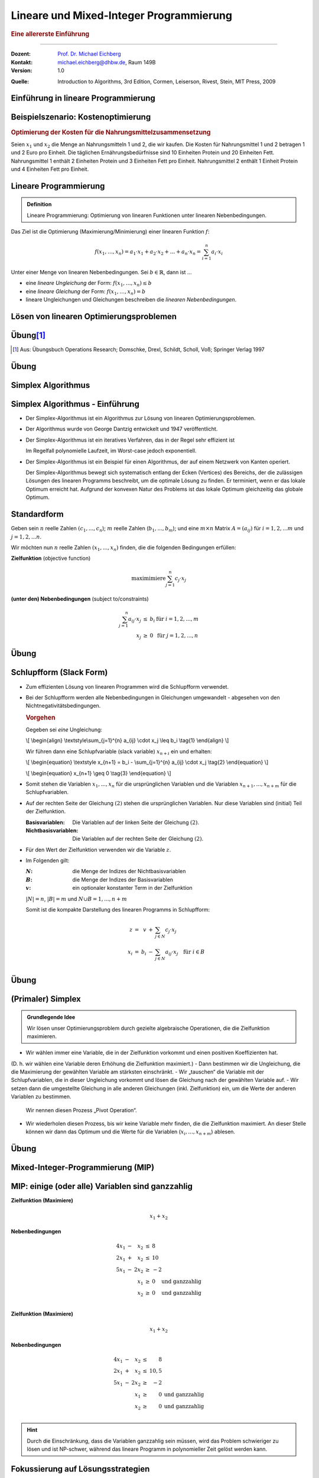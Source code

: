 .. meta:: 
    :lang: de
    :author: Michael Eichberg
    :keywords: "mixed-integer programming", "python"
    :description lang=de: Lineare und Mixed-Integer-Programmierung
    :id: lecture-theo-mixed_integer_programming
    :first-slide: last-viewed
    :exercises-master-password: WirklichSchwierig!
    
.. |html-source| source::
    :prefix: https://delors.github.io/
    :suffix: .html
.. |pdf-source| source::
    :prefix: https://delors.github.io/
    :suffix: .html.pdf
.. |at| unicode:: 0x40
.. |qm| unicode:: 0x22 

.. role:: incremental
.. role:: appear
.. role:: eng
.. role:: ger
.. role:: dhbw-red
.. role:: green
.. role:: the-blue
.. role:: minor
.. role:: obsolete
.. role:: line-above
.. role:: smaller
.. role:: far-smaller
.. role:: monospaced
.. role:: copy-to-clipboard
.. role:: kbd
.. role:: java(code)
   :language: java
.. role:: python(code)
   :language: python


.. |group_assignment_template.py| source:: code/group_assignment_template.py
            :path: relative
            :prefix: https://delors.github.io/

.. |send_more_money.py| source:: code/send_more_money.py
    :path: relative
    :prefix: https://delors.github.io/


.. class:: animated-symbol 

Lineare und Mixed-Integer Programmierung
======================================================

.. rubric:: Eine allererste Einführung

----

:Dozent: `Prof. Dr. Michael Eichberg <https://delors.github.io/cv/folien.de.rst.html>`__
:Kontakt: michael.eichberg@dhbw.de, Raum 149B
:Version: 1.0

.. container:: minor

    :Quelle: 
       
       Introduction to Algorithms, 3rd Edition, Cormen, Leiserson, Rivest, Stein, MIT Press, 2009

.. supplemental::

    :Folien: 
        
        |html-source| 

        |pdf-source|

    :Fehler melden:
        https://github.com/Delors/delors.github.io/issues



.. class:: new-section transition-move-to-top

Einführung in lineare Programmierung
--------------------------------------------------------



Beispielszenario: Kostenoptimierung
------------------------------------

.. rubric:: Optimierung der Kosten für die Nahrungsmittelzusammensetzung

.. container:: smaller

    Seien :math:`x_1` und :math:`x_2` die Menge an Nahrungsmitteln 1 und 2, die wir kaufen. :incremental:`Die Kosten für Nahrungsmittel 1 und 2 betragen 1 und 2 Euro pro Einheit.` :incremental:`Die täglichen Ernährungsbedürfnisse sind 10 Einheiten Protein und 20 Einheiten Fett.` :incremental:`Nahrungsmittel 1 enthält 2 Einheiten Protein und 3 Einheiten Fett pro Einheit. Nahrungsmittel 2 enthält 1 Einheit Protein und 4 Einheiten Fett pro Einheit.`

    .. incremental:: 

        .. rubric:: Zielfunktion (:eng:`objective function` oder einfach nur :eng:`objective`)

        .. math::

            \text{minimiere }x_1 \cdot 1\text{€} + x_2 \cdot 2\text{€}
            
        .. rubric:: (unter den) Nebenbedingungen (:eng:`constraints`/:eng:`subject to (s.t.)`)

        .. math::
            
            \begin{array}{rcll}
            2 \cdot x_1 + 1 \cdot x_2 & \geq & 10 & \text{Nebenbedingung bzgl. Protein}\\
            3 \cdot x_1 + 4 \cdot x_2 & \geq & 20 & \text{Nebenbedingung bzgl. Fett}\\
            x_1, x_2 & \geq & 0 &\\
            \end{array}



Lineare Programmierung
------------------------

.. admonition:: Definition

    Lineare Programmierung: Optimierung von linearen Funktionen unter linearen Nebenbedingungen.

.. container:: smaller

    Das Ziel ist die Optimierung (Maximierung/Minimierung) einer linearen Funktion :math:`f`:

    .. math::

        f(x_1,\ldots,x_n) = a_1 \cdot x_1 + a_2 \cdot x_2 + \ldots + a_n \cdot x_n = \sum_{i=1}^{n} a_i \cdot x_i

    Unter einer Menge von linearen Nebenbedingungen. Sei :math:`b \in \mathbb{R}`, dann ist ...
    
    - eine *lineare Ungleichung* der Form: :math:`f(x_1,\ldots,x_n) \leq b`
    - eine *lineare Gleichung* der Form: :math:`f(x_1,\ldots,x_n) = b`
    - lineare Ungleichungen und Gleichungen beschreiben die *linearen Nebenbedingungen*.



Lösen von linearen Optimierungsproblemen
------------------------------------------

.. stack:: invisible 
   
    .. layer:: 

        .. container:: two-columns

            .. container:: column no-separator

                .. rubric:: Standardform - „nur“ Verwendung von linearen Ungleichungen

                **Zielfunktion (Maximiere)**

                .. math::

                        x_1 + x_2 

                **Nebenbedingungen**

                .. math::
                
                        \begin{array}{rrcr}
                        4 x_1 & - &   x_2 & \leq & 8 \\
                        2 x_1 & + &   x_2 & \leq & 10 \\
                        5 x_1 & - & 2 x_2 & \geq  & -2 \\
                              &   &   x_1 & \geq & 0 \\
                              &   &   x_2 & \geq & 0
                        \end{array}

            .. container:: column incremental

                .. stack:: invisible

                    .. layer:: 

                        .. image:: images/lp-constraints.svg
                            :align: center
                            :height: 925px

                    .. layer:: incremental overlay

                        .. image:: images/lp-solution.svg
                            :align: center
                            :height: 925px

    .. layer:: incremental 

        .. rubric:: Schlupfform (:eng:`Slack Form`) - „nur“ Verwendung von linearen Gleichungen

        **Zielfunktion (Maximiere)**

        .. math::

                x_1 + x_2 

        .. container:: incremental 

            **unter den Nebenbedingungen**

            .. math::
                :class: text-align-left left align-left
            
                    \begin{array}{rcrcrcr}
                    x_3 & = &  8 & - & 4x_1 & + & x_2  \\
                    x_4 & = & 10 & - & 2x_1 & - & x_2  \\
                    x_5 & = &  2 & + & 5x_1 & - & 2x_2 \\
                    0 & \leq & x_1, & x_2, & x_3, & x_4 , & x_5 \\
                    \end{array}

        .. container:: incremental smaller

            Die Variablen :math:`x_3`, :math:`x_4` und :math:`x_5` sind die Schlupfvariablen. Sie messen die Differenz zwischen der linken und der rechten Seite der Ungleichungen und sind nicht Teil der Zielfunktion.
            
           

.. supplemental::

    **Beobachtungen (am Beispiel orientiert)**

    - der Bereich der zulässigen Lösungen enthält (im Allgemeinen) unendlich viele Punkte
    - der Bereich der zulässigen Lösungen ist beschränkt/ist (hier) ein konvexes Polygon (im Allgemeinen ein konvexes Polyeder)
    - Die konvexe Hülle einer endlichen Anzahl von affin unabhängigen Punkten in einem n-dimensionalen Raum bezeichnen wir als Simplex
    - in diesem (2-Dimensionalen) Fall können wir die Lösung grafisch darstellen
    - nicht jedes lineare Optimierungsproblem hat eine (bzw. eine optimale) Lösung
    - Auch in der Schlupfform, werden die Anforderungen an die nicht-Negativität der Variablen als Ungleichungen beschrieben.

    .. container:: minor smaller

        :Affine Unabhängigkeit: 

            Zwei Punkte sind affin unabhängig, wenn die Differenz der beiden Punkte nicht durch einen Skalarfaktor auf den anderen Punkt abgebildet werden kann. (Im 2-D Raum: Die beiden Punkte liegen nicht auf einer Geraden, wenn die beiden Punkte als entsprechende Vektoren aufgefasst werden.)

    Die Schlupfform ist für den Simplex-Algorithmus relevant.


.. class:: integrated-exercise transition-scale

Übung\ [#]_ 
--------------

.. exercise:: Formulierung eines linearen Programms

    In einem Betrieb mit mehrschichtiger Arbeitszeit besteht folgender Mindestbedarf an Personal:

    ::

        von 0 bis 4 Uhr: 3 Personen
        von 4 bis 8 Uhr: 8 Personen
        von 8 bis 12 Uhr: 10 Personen
        von 12 bis 16 Uhr: 8 Personen
        von 16 bis 20 Uhr: 14 Personen
        von 20 bis 24 Uhr: 5 Personen

    Der Arbeitsbeginn ist jeweils um 0, 4, 8, 12, 16 bzw. 20 Uhr. Die Arbeitszeit beträgt stets 8 Stunden hintereinander. Formulieren Sie ein lineares Program, um einen Einsatzplan mit minimalem Gesamtpersonalbedarf aufzustellen.

    .. solution::
        :pwd: alt_aber_GUT

        **Lösung**

        Assoziiere jeden Zeitslot mit einer Variable :math:`x_i`, die die Anzahl der arbeitenden Personen beschreibt (:math:`x_1` ist die Anzahl der um 0 Uhr arbeitenden, :math:`x_1` ist die Anzahl der um 4 Uhr arbeitenden etc.) und formuliere die Nebenbedingungen:

        .. math::

            \begin{array}{rrcl}
            \text{minimiere} & x_1 &  + & x_2 & + & x_3 & + & x_4 & +&  x_5 & + & x_6 \\
            \text{unter den Nebenbedingungen} & x_1 & + & x_6 & \geq & 3 \\
            & x_1 & + & x_2 & \geq & 8 \\
            & x_2 & + & x_3 &  \geq & 10 \\
            & x_3 & + & x_4 &  \geq & 8 \\
            & x_4 & + & x_5 & \geq & 14 \\
            & x_5 & + & x_6 &  \geq & 5 \\
            & x_1, & x_2, & x_3, & x_4, & x_5, & x_6 & \geq & 0 & & & \text
            {und ganzzahlig}
            \end{array}

.. [#] Aus: Übungsbuch Operations Research; Domschke, Drexl, Schildt, Scholl, Voß; Springer Verlag 1997




.. class:: integrated-exercise transition-scale

Übung
------

.. exercise:: Berechnung des maximalen Fluss (Maximum-Flow-Problem)

    Formulieren Sie ein lineares Programm zur Bestimmung des maximalen Flusses von einer Quelle :math:`s` zu einer Senke :math:`t` in einem Netzwerk mit :math:`V` Knoten. (Die Funktion) :math:`f_{uv}` sei der Fluss zwischen zwei Knoten :math:`u` und :math:`v`. Nebenbedingungen:

    .. container:: slightly-more-smaller

        :Kapazitätsbeschränkung: Der Fluss :math:`f_{uv}` auf einer Kante darf die Kapazität (:math:`c(u,v)`) der Kante nicht überschreiten.
        :Flusserhaltung: Für jeden Knoten (außer Quelle und Senke) gilt, dass der zufließende Fluss gleich dem abfließenden Fluss ist.
        :Richtungsabhängigkeit: Der Fluss ist gerichtet (von einem Knoten zum anderen).

        .. container:: smaller incremental

            Sie können die vereinfachende Annahme machen, dass die Summe der Zuflüsse  zur Quelle :math:`0`  ist (:math:`\sum_{v\in V} f_{vs} = 0`); dass die Quelle keine eingehenden Kanten hat. Weiterhin sei die Kapazität zwischen zwei nicht-verbundenen Knoten :math:`0`.   

    .. solution:: 
        :pwd: G(V,E)

        **Lösung**

        .. math::

            \begin{array}{rrcl}
            \text{maximimiere} & \sum_{v \in V} f_{sv} \\
            \text{unter den Nebenbedingungen} & f_{uv} & \leq & c(u,v) & \text{für } u,v \in V \\
            & \sum_{v \in V} f_{uv} & = & \sum_{v \in V} f_{vu} & \text{für } u \in V \setminus \{s,t\} \\
            & f_{uv} & \geq & 0 & \text{für } u,v \in V
            \end{array}

.. supplemental::

    **Beispiel**

    Netzwerk mit Kapazitäten:

    .. image:: images/max-flow/capacities.svg
        :align: center
        :width: 800px  

    Eine (nicht notwendigerweise optimale) Lösung, die die Nebenbedingungen erfüllt:

    .. image:: images/max-flow/flows.svg
        :align: center
        :width: 800px  

    **Im  Allgemeinen gilt**

    Das Netzwerk ist modelliert als gerichteter Graph :math:`G = (V,E`) ohne Eigenschleifen und ohne antiparallele Kanten (d. h. :math:`(v,u) \in E \Rightarrow (u,v) \notin E`). Jeder Kante :math:`(u,v) \in E` ist eine nicht-negative Kapazität :math:`c(u,v) \geq 0` zugeordnet. 

    Sei :math:`(u,v) \notin E`, dann ist :math:`c(u,v) = 0`.


    **Empfohlene Vorgehensweise**

    1. Bestimmen Sie die Zielfunktion in Hinblick auf den Fluss bzw. der Variablen, die den Fluss repräsentieren.
    2. Formulieren Sie die Nebenbedingungen:
    
       1. in Hinblick auf die darauf, dass der Fluss über eine Kante nie negativ sein darf
       2. in Bezug auf die Kanten und die Kapazitäten
       3. in Bezug auf die Kapazitätserhaltung

.. class:: new-section transition-fade

Simplex Algorithmus 
---------------------------------


Simplex Algorithmus - Einführung
---------------------------------

.. class:: incremental list-with-explanations

- Der Simplex-Algorithmus ist ein Algorithmus zur Lösung von linearen Optimierungsproblemen.
- Der Algorithmus wurde von George Dantzig entwickelt und 1947 veröffentlicht.
- Der Simplex-Algorithmus ist ein iteratives Verfahren, das in der Regel sehr effizient ist 

  Im Regelfall polynomielle Laufzeit, im Worst-case jedoch exponentiell.
- Der Simplex-Algorithmus ist ein Beispiel für einen Algorithmus, der auf einem Netzwerk von Kanten operiert. 

  Der Simplex-Algorithmus bewegt sich systematisch entlang der Ecken (:eng:`Vertices`) des Bereichs, der die zulässigen Lösungen des linearen Programms beschreibt, um die optimale Lösung zu finden. Er terminiert, wenn er das lokale Optimum erreicht hat. :incremental:`Aufgrund der konvexen Natur des Problems ist das lokale Optimum gleichzeitig das globale Optimum.`

.. supplemental::

    Es gibt Algorithmen, die eine garantierte polynomielle Laufzeit haben, wie zum Beispiel der Ellipsoid-Algorithmus. Der Simplex-Algorithmus ist jedoch in der Praxis oft schneller.



Standardform
------------------------

.. container:: scrollable

    Geben sein :math:`n` reelle Zahlen :math:`(c_1,...,c_n`); :math:`m` reelle Zahlen (:math:`b_1,...,b_m`); und eine :math:`m \times n` Matrix :math:`A = (a_{ij})` für :math:`i = 1,2,...m` und :math:`j = 1,2,...n`. 

    Wir möchten nun :math:`n` reelle Zahlen :math:`(x_1,...,x_n)` finden, die die folgenden Bedingungen erfüllen:

    **Zielfunktion** (:eng:`objective function`)

    .. math::

        \text{maximimiere} \sum_{j=1}^{n} c_j \cdot x_j


    **(unter den) Nebenbedingungen** (:eng:`subject to/constraints`)

    .. math::

        \begin{array}{rcll}
        \sum_{j=1}^{n} a_{ij} \cdot x_j & \leq & b_i & \text{für } i = 1,2,...,m \\
        x_j & \geq & 0 & \text{für } j = 1,2,...,n
        \end{array}

    .. incremental::

        .. rubric:: Kompakte Darstellung

        Gegeben Matrix :math:`A = (a_{ij})`, :math:`m`\ -Vektor :math:`b = (b_i)`, :math:`n`\ -Vektor :math:`c = (c_j)`, und :math:`n`\ -Vektor :math:`x = (x_j)`. Dann ist das lineare Programm:

        .. math::

            \begin{array}{rcl}
            \text{maximimiere} & c^T x & \\
            \text{unter den Nebenbedingungen} & A \cdot x & \leq & b \\
            & x & \geq & 0
            \end{array}

    .. incremental::

        .. rubric:: Terminologie

        :zulässige Lösung/`feasible`:eng:: Eine Belegung der Variablen :math:`\bar{x}`, die die Nebenbedingungen erfüllt.
        :optimale Lösung: Eine zulässige Lösung, die die Zielfunktion maximiert.
        :unbeschränkt: Ein lineares Programm, dass Lösungen hat, die die Zielfunktion nicht beschränken.
        :unzulässig/`infeasible`:eng:: Ein lineares Programm, dass keine zulässige Lösung hat.

    .. incremental::

        .. rubric::  Konvertierung von beliebigen linearen Programmen in die Standardform

        Ein lineares Programm kann aus folgenden vier Gründen nicht in  Standardform sein:

        - Die Zielfunktion ist zu minimieren
        - Es gibt Variablen ohne Nichtnegativitätsbedingung
        - Es gibt Gleichungen (:math:`=`)
        - Es gibt Ungleichungen mit :math:`\geq` statt :math:`\leq`
        
    .. incremental:: 

        *Regeln*

        .. class:: list-with-explanations

        1. Minimierungsprobleme können durch Multiplikation der Zielfunktion mit :math:`-1` in ein Maximierungsproblem umgewandelt werden.
        2. Variablen ohne Nichtnegativitätsbedingung können durch die Einführung von Differenzvariablen in Nichtnegativitätsbedingungen umgewandelt werden.

           D. h. wir ersetzen die Vorkommen der Variablen :math:`c\cdot x` durch :math:`c\cdot x^+ - c\cdot x^-` wobei :math:`x^+` und :math:`x^-` nicht-negativ sind.
        3. Gleichungen können in zwei Ungleichungen umgewandelt werden.
        4. Ungleichungen mit :math:`\geq` können durch Multiplikation mit :math:`-1` in Ungleichungen mit :math:`\leq` umgewandelt werden.

.. supplemental::

    - :math:`c^Tx` ist das innere Produkt.
    - :math:`x \geq 0` bedeutet, dass jede Komponente von :math:`x` nicht negativ sein darf.


.. class:: integrated-exercise transition-move-to-top

Übung
------- 

.. exercise:: Überführen Sie das lineare Programm in Standardform.


    .. math::

        \begin{array}{rrcrcl}
        \text{minimiere} & -2x_1 & +& 3x_2 & \\
        \text{unter den Nebenbedingungen} & x_1 & + & x_2 & = & 7 \\
        & x_1 &-& 2x_2 & \leq & 4 \\
        & x_1 & & & \geq & 0
        \end{array}

    .. solution::
        :pwd: QuickFix
        
        :math:`x2` wurde durch :math:`x_2` und :math:`x_3` nach Regel 2 ersetzt.

        .. math::

                \begin{array}{rrcrcrcr}
                \text{maximiere} & 2x_1 & - & 3x_2 & + & 3x_3 & \\
                \text{unter den Nebenbedingungen} \\
                & x_1 & + & x_2 & - & x_3 & \leq & 7 \\
                & -x_1 & - & x_2 & + & x_3 &  \leq & -7 \\
                & x_1 &-& 2x_2 & + & 2x_3 & \leq & 4 \\
                & x_1 & & & & & \geq & 0 \\
                & x_2 & & & & & \geq & 0 \\
                & x_3 & & & & & \geq & 0
                \end{array}


.. exercise:: Zeigen Sie, das das folgende lineare Programm unzulässig ist.

    .. math::

        \begin{array}{rrcrcr}
        \text{maximiere}                    & 3x_1  & - & 2x_2 & \\
        \text{unter den Nebenbedingungen}   & x_1   & + & x_2  & \leq & 2 \\
                                            & -2x_1 & - & 2x_2 & \leq & -10 \\
                                            &       &   & x_1  & \geq & 0 \\
                                            &       &   & x_2  & \geq & 0
        \end{array}

    .. solution::
        :pwd: WiDeRspruch

        Nach Umformulierung der 2. Nebenbedingung (geteilt durch -2), erhalten wir die Nebenbedingungen:

        .. math::

            \begin{array}{rrcrcl}
            & x_1 & + & x_2 & \leq & 2 \\
            & x_1 & + & x_2 & \geq & 5 \\   
            \end{array}
        
        Und somit unmittelbar einen Widerspruch (Alternativ: Ungleichungen in einander einsetzen führt zum Widerspruch).



Schlupfform (:eng:`Slack Form`)
----------------------------------

.. container:: scrollable
    
    - Zum effizienten Lösung von linearen Programmen wird die Schlupfform verwendet. 
    - Bei der Schlupfform werden alle Nebenbedingungen in Gleichungen umgewandelt - abgesehen von den Nichtnegativitätsbedingungen.

      .. container:: box-shadow padding-0-5em rounded-corners smaller
        
        .. rubric:: Vorgehen

        Gegeben sei *eine* Ungleichung:

        .. container:: math
            
            \\[
            \\begin{align}
            \\textstyle\\sum_{j=1}^{n} a_{ij} \\cdot x_j \\leq b_i \\tag{1}
            \\end{align}
            \\]
        
        Wir führen dann eine Schlupfvariable (:eng:`slack variable`) :math:`x_{n+i}` ein und erhalten:

        .. container:: math

            \\[
            \\begin{equation}
            \\textstyle x_{n+1} = b_i - \\sum_{j=1}^{n} a_{ij} \\cdot x_j  \\tag{2}
            \\end{equation}
            \\]
            
            \\[
            \\begin{equation}
            x_{n+1} \\geq 0 \\tag{3}
            \\end{equation}
            \\]

    .. class:: incremental

    - Somit stehen die Variablen :math:`x_1,...,x_n` für die ursprünglichen Variablen und die Variablen :math:`x_{n+1},...,x_{n+m}` für die Schlupfvariablen. 
    - Auf der rechten Seite der Gleichung :math:`(2)` stehen die ursprünglichen Variablen. Nur diese Variablen sind (initial) Teil der Zielfunktion.
      
      :Basisvariablen: Die Variablen auf der linken Seite der Gleichung :math:`(2)`.
      :Nichtbasisvariablen: Die Variablen auf der rechten Seite der Gleichung :math:`(2)`.
    - Für den Wert der Zielfunktion verwenden wir die Variable :math:`z`.
    - Im Folgenden gilt:
      
      :`N`:math:: die Menge der Indizes der Nichtbasisvariablen
      :`B`:math:: die Menge der Indizes der Basisvariablen
      :`v`:math:: ein optionaler konstanter Term in der Zielfunktion

      :math:`|N| = n`, :math:`|B| = m` und :math:`N \cup B = {1, ..., n + m }`
       
      Somit ist die kompakte Darstellung des linearen Programms in Schlupfform:

      .. math::

        \begin{array}{rcrcl}        
            z     & = &   v & + & \sum_{j \in N} c_j \cdot x_j \\
            x_{i} & = & b_i & - & \sum_{j \in N} a_{ij} \cdot x_j \quad \text{für } i \in B\\
        \end{array}


.. supplemental::

    Diese Schlupfvariable (:math:`x_{n+1}`) misst die Differenz zwischen der linken und der rechten Seite der Ungleichung (1). 



.. class:: integrated-exercise transition-move-to-top

Übung
------- 

.. exercise:: Überführen eines linearen Programms in Schlupfform

    Überführen Sie das 1. lineare Programm aus der vorhergehenden Übung in Schlupfform.

    .. container:: minor

        Bauen Sie ggf. auf den Ergebnissen der vorhergehenden Aufgabe auf.

    .. solution::
        :pwd: Even_Quicker_FIX

        .. math::

                \begin{array}{rrcrcrcrcr}
                \text{maximiere} & 2x_1 & - & 3x_2 & + & 3x_3 & \\
                \text{unter den Nebenbedingungen} \\
                & x_4  & = &  7 & - & x_1 & - &  x_2 & + &  x_3 \\
                & x_5  & = & -7 & + & x_1 & + &  x_2 & - &  x_3 \\
                & x_6  & = &  4 & - & x_1 & + & 2x_2 & - & 2x_3 \\
                & x_1  & \geq & 0 \\
                & x_2  & \geq & 0 \\
                & x_3  & \geq & 0 \\
                & x_4  & \geq & 0 \\
                & x_5  & \geq & 0 \\
                & x_6  & \geq & 0 \\
                \end{array}

.. exercise:: Zeigen Sie (grafisch), das das folgende lineare Programm unbeschränkt ist.

    .. math::

        \begin{array}{rrcrcl}
        \text{maximiere}                    & x_1 & - & x_2 & \\
        \text{unter den Nebenbedingungen}   & -2x_1 & +   &  x_2 & \leq & -1 \\
                                            &  -x_1 & -   & 2x_2 & \leq & -2 \\
                                            &  x_1, & x_2 &      & \geq & 0
        \end{array}

    .. solution::
        :pwd: Grenzen waren gestern

        Durch 

        .. image:: images/lp-exercise-solution-unbounded.svg
            :align: center
            :width: 500px





(Primaler) Simplex
------------------------

.. container:: scrollable

    .. admonition:: Grundlegende Idee

        Wir lösen unser Optimierungsproblem durch gezielte algebraische Operationen, die die Zielfunktion maximieren.

    .. class:: incremental list-with-explanations

    - Wir wählen immer eine Variable, die in der Zielfunktion vorkommt und einen positiven Koeffizienten hat. 

    (D. h. wir wählen eine Variable deren Erhöhung die Zielfunktion maximiert.)
    - Dann bestimmen wir die Ungleichung, die die Maximierung der gewählten Variable am stärksten einschränkt. 
    - Wir „tauschen“ die Variable mit der Schlupfvariablen, die in dieser Ungleichung vorkommt und lösen die Gleichung nach der gewählten Variable auf.
    - Wir setzen dann die umgestellte Gleichung in alle anderen Gleichungen (inkl. Zielfunktion) ein, um die Werte der anderen Variablen zu bestimmen.

      Wir nennen diesen Prozess „Pivot Operation“.

    - Wir wiederholen diesen Prozess, bis wir keine Variable mehr finden, die die Zielfunktion maximiert. An dieser Stelle können wir dann das Optimum und die Werte für die Variablen (:math:`x_i,...,x_{n+m}`) ablesen.

.. supplemental::

    Es ist in Hinblick auf die Korrektheit gleichgültig welche Variable wir im ersten Schritt wählen. Es kommt jedoch ggf. zu einer unterschiedlichen Anzahl an Schritten, bis wir die optimale Lösung finden.




.. class:: integrated-exercise transition-move-to-top

Übung
--------

.. exercise::  Anwenden des Simplex-Algorithmus

    Berechnen Sie die optimale Lösung für das folgende lineare Programm:

    .. math::

        \begin{array}{rrcrcl}
        \text{maximiere}                    & 40x_1 & + & 30x_2 & \\
        \text{unter den Nebenbedingungen}   & x_1   & + & x_2   & \leq & 8 \\
                                            & 2x_1  & + & x_2   & \leq & 12 \\
                                            & 2x_1  & + & 3x_2  & \leq & 18 \\
                                            &  x_1, & x_2 &     & \geq & 0
        \end{array}        

    .. solution::
        :pwd: 270_ist_der_Wert

        Überführung in Schlupfform

        .. math::

            \begin{array}{rcrcrcr}
            z   & = &       &   & 40x_1 & + & 30x_2 \\
            x_3 & = &  8    & - &  x_1  & - &  x_2  \\
            x_4 & = & 12    & - & 2x_1  & - &  x_2  \\
            x_5 & = & 18    & - & 2x_1  & - & 3x_2  \\
            \end{array} 

        Wir können jetzt :math:`x_1` oder :math:`x_2` wählen, da beide in der Zielfunktion vorkommen und positive Koeffizienten haben. Wir wählen :math:`x_2` und versuchen :math:`x_2` zu maximieren. Da der maximale Wert, den :math:`x_2` annehmen kann für die dritte Ungleichung (:math:`6`) am geringsten ist  (in den anderen Fällen wäre es der Wert :math:`8` bzw. :math:`12`), tauschen wir :math:`x_2` und :math:`x_5`.


        .. math::

            \begin{array}{rcrcrcr}
            3x_2 & = & 18    & - & 2x_1  & - & x_5  \\
            x_2 & = & 6    & - & \frac{2}{3}x_1  & - & \frac{1}{3}x_5  \\
            \end{array}

        Nach dem Einsetzen von :math:`x_2` in die Zielfunktion und die anderen Nebenbedingungen erhalten wir:

        .. math::

            \begin{array}{rcrcrcr}
            z   & = & 40x_1 & + & 30(6 & - & \frac{2}{3}x_1 & - & \frac{1}{3}x_5) \\
            z   & = & 40x_1 & + & 180 & - & 20x_1 & - & 10x_5 \\
            z   & = & 20x_1 & - & 10x_5 & + & 180 \\
            x_3 & = &     8 & - & x_1 & - & 6 & + & \frac{2}{3}x_1 & + & \frac{1}{3}x_5 \\
            x_3 & = &     2 & - & \frac{1}{3}x_1 & + & \frac{1}{3}x_5 \\
            x_4 & = &    12 & - & 2x_1 & - & 6 & + & \frac{2}{3}x_1 & + & \frac{1}{3}x_5  \\
            x_4 & = &     6 & - & \frac{4}{3}x_1 & + & \frac{1}{3}x_5  \\
            x_2 & = &     6 & - & \frac{2}{3}x_1  & - & \frac{1}{3}x_5  \\
            \end{array}

        Wir können nun :math:`x_1` maximieren, da der Koeffizient von :math:`x_1` in der Zielfunktion positiv ist. Wir tauschen :math:`x_1` und :math:`x_4`:

        .. math::

            \begin{array}{rcrcrcr}
            \frac{4}{3}x_1 & = &           6 & - &            x_4 & + & \frac{1}{3}x_5 \\
                       x_1 & = & \frac{9}{2} & - & \frac{3}{4}x_4 & + & \frac{1}{4}x_5 \\ 
            \end{array}

        Nach dem Einsetzen von :math:`x_1` in die Zielfunktion und die anderen Nebenbedingungen erhalten wir:

        .. math::

            \begin{array}{rcrcrcr}
            z   & = & 20(\frac{9}{2} & - & \frac{3}{4}x_4 & + & \frac{1}{4}x_5) & - & 10x_5 & + & 180 \\
            z   & = &             90 & - &          15x_4 & + &            5x_5 & - & 10x_5 & + & 180 \\
            z   & = &             90 & - &          15x_4 & - &            5x_5 &   &       & + & 180 \\
            z   & = &            270 & - &          15x_4 & - &            5x_5 \\
            x_3 & = &              2 & - & \frac{1}{3}(\frac{9}{2} & - & \frac{3}{4}x_4  & + & \frac{1}{4}x_5) & + & \frac{1}{3}x_5 \\
            x_3 & = &              2 & - &             \frac{3}{2} & + & \frac{1}{4}x_4  & - & \frac{1}{12}x_5 & + & \frac{1}{3}x_5 \\
            x_3 & = &    \frac{1}{2} & + &          \frac{1}{4}x_4 & + & \frac{1}{4}x_5  \\
            x_2 & = &              6 & - & \frac{2}{3}(\frac{9}{2} & - & \frac{3}{4}x_4  & + & \frac{1}{4}x_5) & - & \frac{1}{3}x_5  \\
            x_2 & = &              6 & - &                       3 & + & \frac{1}{2}x_4  & - &  \frac{1}{6}x_5 & - & \frac{1}{3}x_5  \\
            x_2 & = &              3 & + &          \frac{1}{2}x_4 & - & \frac{1}{2} x_5 \\
            x_1 & = &    \frac{9}{2} & - &          \frac{3}{4}x_4 & + & \frac{1}{4}x_5  \\ 
            \end{array}

        Somit ist die Lösung (eine Maximierung der Zielfunktion ist nicht mehr möglich!): :math:`x_1 = \frac{9}{2}`, :math:`x_2 = 3`, :math:`x_3 = \frac{1}{2}`, :math:`x_4 = 0`, :math:`x_5 = 0` und :math:`z = 270`. 
        
        .. container:: minor

            (Ein Einsetzen der Wert für :math:`x_1` und :math:`x_2` in die Originalzielfunktion bestätigt das Ergebnis (:math:`270`) und das Einsetzen bestätigt auch das Einhalten der Nebenbedingungen.)




.. class:: new-section transition-move-to-top

Mixed-Integer-Programmierung (MIP)
--------------------------------------------------------



MIP: einige (oder alle) Variablen sind ganzzahlig
---------------------------------------------------------------------------------------------------

.. container:: scrollable

    .. container:: two-columns

        .. container:: column no-separator

            **Zielfunktion (Maximiere)**

            .. math::

                    x_1 + x_2 

            **Nebenbedingungen**

            .. math::
            
                    \begin{array}{rcrcl}
                    4 x_1 & - &   x_2 & \leq & 8 \\
                    2 x_1 & + &   x_2 & \leq & 10 \\
                    5 x_1 & - & 2 x_2 & \geq & -2 \\
                        &   &   x_1 & \geq & 0 \quad \text{und ganzzahlig} \\
                        &   &   x_2 & \geq & 0 \quad \text{und ganzzahlig} \\
                    \end{array}


        .. container:: column incremental

            .. image:: images/lp_optimum_is_integer_solution.svg
                :align: center
                :height: 900px

    .. container:: two-columns incremental

        .. container:: column no-separator

            **Zielfunktion (Maximiere)**

            .. math::

                    x_1 + x_2 

            **Nebenbedingungen**

            .. math::
            
                    \begin{array}{rcrcrl}
                    4 x_1 & - &   x_2 & \leq & 8 \\
                    2 x_1 & + &   x_2 & \leq & 10,5 \\
                    5 x_1 & - & 2 x_2 & \geq & -2 \\
                          &   &   x_1 & \geq & 0 & \text{und ganzzahlig} \\
                          &   &   x_2 & \geq & 0 & \text{und ganzzahlig} \\
                    \end{array}


        .. container:: column incremental

            .. image:: images/lp_optimum_is_no_integer_solution.svg
                :align: center
                :height: 900px



    .. hint:: 
        :class: incremental

        Durch die Einschränkung, dass die Variablen ganzzahlig sein müssen, wird das Problem schwieriger zu lösen und ist NP-schwer, während das lineare Programm in polynomieller Zeit gelöst werden kann.

    .. incremental:: rounded-corners box-shadow padding-1em dhbw-dark-gray-background white

        Zur Lösung von MIPs gibt es verschiedene Ansätze, wie z. B. den Branch-and-Bound-Algorithmus, bzw. Branch-and-Cut-Algorithmus. Häufig werden in der Praxis auch Kombinationen von Algorithmen eingesetzt, die auf dem Simplex-Algorithmus basieren.


.. supplemental::

    Wenn alle Variablen ganzzahlig sind, sprechen wir von einem reinen ganzzahligen Programm (:eng:`Integer Programming`). Wenn nur einige Variablen ganzzahlig sind, sprechen wir von einem gemischt ganzzahligem Programm.




.. class:: no-title center-child-elements

Fokussierung auf Lösungsstrategien
--------------------------------------------


.. container:: dhbw-dark-gray-background white box-shadow padding-1em rounded-corners

    Wir konzentrieren uns im Folgenden darauf für konkrete Probleme, ganzzahlige Programme zu entwickeln. Wir betrachten die zugrunde liegenden Algorithmen nicht. 



Binärvariablen oder ganzzahlige Variablen?
---------------------------------------------

.. rubric:: Sudokus lösen

.. container:: two-columns

   .. container:: column no-separator

        .. image:: images/sudoku.svg
            :align: center
            :height: 400px

   .. container:: column

        **Naiver Ansatz**

        Wir verwenden :math:`81` Integer Variablen :math:`1 ≤ y_i ≤ 9`.

        .. incremental::

            Und jetzt? 

.. container:: incremental

    .. rubric:: Faustregel

    • Verwenden Sie allgemeine Ganzzahlen (Integers), wenn sie tatsächliche Mengen darstellen und die Reihenfolge wichtig ist!
    • Verwenden Sie Binärzahlen (:math:`\{0,1\}` für jeden möglichen Wert einer Ganzzahl), wenn die Ganzzahlen konzeptuell nur „einige verschiedene Werte“ darstellen!



.. class:: new-subsection transition-move-to-top

Beispiel: SEND + MORE = MONEY mittels Integer Programmierung
--------------------------------------------------------------



Problembeschreibung: SEND+MORE=MONEY\ [#]_
----------------------------------------------------------

- Klassisches Problem der Kryptographie
- Jeder Buchstabe repräsentiert eine Ziffer von 0 bis 9
- Keine Ziffer darf doppelt vorkommen
  
  :: 
    
      S E N D
    + M O R E
    ---------
    M O N E Y

- Welcher Buchstabe steht für welchen Wert?

.. [#] Mit Hilfe von (Mixed-)Integer-Programmierung lässt sich dieses Problem schnell lösen. 



Lösung des Rätsels: SEND+MORE=MONEY
----------------------------------------------------------

.. stack::

    .. layer:: 

        :Initiale Idee: 

            - Jeder Buchstabe wird durch eine Variable repräsentiert, die auf den Wertebereich 0 bis 9 beschränkt ist.
            - Die Gleichung (zum Optimieren) wird dann wie folgt dargestellt:
            
              .. math::  

                \begin{array}{rrrrr}
                    & 1000 \cdot S + & 100 \cdot E + & 10 \cdot N + & D &+  \\
                    & 1000 \cdot M + & 100 \cdot O + & 10 \cdot R + & E & = \\
                    10000 \cdot M + & 1000 \cdot O + & 100 \cdot N + & 10 \cdot E + & Y &
                \end{array}
              
        .. class:: incremental

        :Ergebnis: Alle Variablen bekommen den Wert „0“ zugewiesen.
            

    .. layer:: incremental

        :Herausforderung:
            Wir müssen die Nebenbedingungen formulieren, die sicherstellen, dass die Variablen die Werte 0 bis 9 annehmen und dass keine Ziffer doppelt vorkommt. 
        
        .. class:: incremental
            
        :Problem: Es ist nicht direkt möglich eine mathematische Formulierung zu finden, die die Nebenbedingungen beschreibt. 

        .. class:: incremental            

        :Lösungsansatz (häufiger Ansatz bei „\ *Set-Partitioning-Problems*\ “):
            - Jeder Variablen ([S, E, N, D, M, O, R, Y]) werden jeweils 10 binäre Variablen zugewiesen, die den Wert 0 oder 1 annehmen, wenn die Variable den entsprechenden Wert hat.

    .. layer:: incremental

        .. rubric:: Nebenbedingungen
        
        - Jede Variable hat genau einen Wert
        - Keine Ziffer darf doppelt vorkommen
        
        .. math::  
            :class: smaller incremental

            \begin{array}{cccccccl}
                S_0 & + & S_1 & + & \ldots & + & S_9 & = & 1 \\
                + &  & + &  & \ldots &  & + & &  \\
                E_0 & + & E_1 & + & \ldots & + & E_9 & = & 1 \\
                \vdots & & \vdots & & \vdots & & \vdots & & \\   
                + &  & + &  & \ldots &  & + & &  \\
                Y_0 & + & Y_1 & + & \ldots & + & Y_9 & = & 1 \\
                \shortparallel &   & \shortparallel & & & &  \shortparallel & \\
                1 &  & 1 &  & \ldots &  & 1 & \\
            \end{array}


    .. layer:: incremental

        .. rubric:: „Optimierungsziel“

        .. math::
            :class: far-smaller incremental

            \begin{array}{r}
                \displaystyle\sum_{i=0}^{9} i \cdot S_i  \times 1000 + \sum_{i=0}^{9} i \cdot E_i  \times 100 + \sum_{i=0}^{9} i \cdot N_i  \times 10 + \sum_{i=0}^{9} i \cdot D_i  \times 1 & + \\
                \displaystyle\sum_{i=0}^{9} i \cdot M_i  \times 1000 + \sum_{i=0}^{9} i \cdot O_i  \times 100 + \sum_{i=0}^{9} i \cdot R_i  \times 10 + \sum_{i=0}^{9} i \cdot E_i  \times 1 & = \\
                \displaystyle\sum_{i=0}^{9} i \cdot M_i  \times 10000 + \sum_{i=0}^{9} i \cdot O_i  \times 1000 + \sum_{i=0}^{9} i \cdot N_i  \times 100 + \sum_{i=0}^{9} i \cdot E_i  \times 10 + \sum_{i=0}^{9} i \cdot Y_i  \times 1 & 
            \end{array}
            
        

    .. layer:: incremental

        Umsetzung in Python mit Hilfe von `PuLP <https://coin-or.github.io/pulp/>`

        .. rubric:: Imports 

        .. include:: code/send_more_money.py
            :code: python
            :number-lines:
            :class: far-smaller copy-to-clipboard
            :end-before: VALS

        .. rubric:: Variablen 

        .. include:: code/send_more_money.py
            :code: python
            :number-lines:
            :class: far-smaller copy-to-clipboard
            :start-after: )
            :end-before: # Nebenbedingungen

    .. layer:: incremental

        .. rubric:: Nebenbedingungen

        .. include:: code/send_more_money.py
            :code: python
            :number-lines:
            :class: far-smaller copy-to-clipboard
            :start-after: # Nebenbedingungen
            :end-before: # Ziel

    .. layer:: incremental

        .. rubric:: „hauptsächliche Nebenbedingung“ 

        .. include:: code/send_more_money.py
            :code: python
            :number-lines:
            :class: far-smaller copy-to-clipboard
            :start-after: # Ziel
            :end-before: # Lösung

    .. layer:: incremental

        .. rubric:: Lösung berechnen lassen

        .. include:: code/send_more_money.py
            :code: python
            :number-lines:
            :class: far-smaller copy-to-clipboard
            :start-after: # Lösung berechnen

        .. rubric:: Ausgabe

        ::

            S=8; E=3; N=2; D=4; M=0; O=9; R=1; Y=7

        .. container::  incremental box-shadow padding-1em far-smaller rounded-corners margin-top-1em

            Code: |send_more_money.py| 

.. supplemental::
 
    Eine Formulierung wie :math:`28 \leq S + E + N + D + M + O + R + Y \leq 45`, um sicherzustellen, dass (zumindest einige) Variablen nicht :math:`0` sind stellt leider nicht die gewünschte Nebenbedingung sicher, dass jeder Wert nur einmal vergeben wird (:math:`0 + 1+ 2 + 3 + 4 + 5 + 6 + 7 = 28` und :math:`0 + 1+ 2 + 3 + 4 + 5 + 6 + 7 + 8 + 9 = 45`).

    Eine Lösung mit obiger Nebenbedingung wäre zum Beispiel:

    ::

            S=0 E=8 N=9 D=0
            M=0 O=0 R=9 E=8
        M=0 O=0 N=9 E=8 Y=8
    
    .. rubric:: PuLP (Details)

    Die Datenstruktur :python:`choices` ist ein Dictionary mit folgenden Aufbau:

    .. code:: python

        choices = 
            {'S': {0: Choice_S_0, 1: Choice_S_1,..., 9: Choice_S_9}, 
             ...
             'Y': {0: Choice_Y_0, 1: Choice_Y_1,..., 9: Choice_Y_9}}
        # choices['S'][0].name == 'Choice_S_0'



.. class:: integrated-exercise transition-move-to-top

Übung
--------------------------------------------------------

.. exercise:: Maximaler Fluss

    Berechnen Sie für folgenden Graphen den maximalen Fluss mit Hilfe von Pulp. Der Graph ist in der Vorlage definiert und kann als Grundlage für das Lösen des Problems verwendet werden. Orientieren Sie sich an dem Programm, dass sie im Vorfeld für das *Maximum-Flow-Problem* erstellt haben.

    .. image:: images/max-flow/capacities.svg
        :height: 400px
        :align: center

    .. solution::
        :pwd: Straightforward

        .. include:: code/max_flow.py
            :code: python
            :class: copy-to-clipboard far-smaller
            :start-after: # Solution

.. supplemental::

    Vorlage

    .. include:: code/max_flow.py
        :code: python
        :class: copy-to-clipboard far-smaller
        :end-before: # Solution



.. class:: integrated-exercise transition-move-to-top

Übung
--------------------------------------------------------

.. exercise:: Gruppenzuteilung

    Finden Sie eine sehr gute Aufteilung von Personen (Studierenden) auf eine feste Anzahl an Gruppen, basierend auf den Präferenzen der Personen. Nutzen Sie dazu Mixed-Integer-Programmierung. Im Template ist eine initiale Aufgabenstellung hinterlegt, die es zu lösen gilt: Verteilung von 16 Studierenden auf 4 Gruppen inkl. Bewertungsmatrix :minor:`(jeder Studierende hat jeden anderen mit Werten von 1 bis 10 bewertet)`. Ggf. ist die Funktion `pulp.allcombinations` beim Modellieren hilfreich.

    .. container:: slightly-more-smaller rounded-corners box-shadow padding-1em

        |group_assignment_template.py|


    .. solution::
        :pwd: ALLE Kombinationen bewerten

        *Ein Lösungsvorschlag*

        .. include:: code/group_assignment.py
            :code: python
            :number-lines:
            :class: smaller

.. exercise:: Alle Gruppen gleich glücklich machen
    
    Fragen Sie sich was Sie tun müssten, wenn Sie zusätzlich sicherstellen wollen, dass alle Gruppen in etwa die gleiche Glücklichkeit haben sollen. (Hier geht es nur um ein Gedankenexperiment.)

    .. solution::
        :pwd: nicht-lineares Optimierungsproblem

        An dieser Stelle müssten wir gleichzeitig den Zielwert maximieren, während wir die Varianz zwischen den Gruppenglücklichkeiten minimieren. Dies kann man nicht mehr (realistisch) als lineares Optimierungsproblem modellieren. Hierzu sind andere Techniken (zum Beispiel aus dem Bereich Constraint Integer Programming bzw. nicht-lineare Programmierung) notwendig.



.. class:: transition-move-to-top

Klausurvorbereitung
--------------------------------------------------------

- Finden Sie eine Formulierung für das Lösen von Sudokus mittels Mixed-Integer-Programmierung.



.. class:: transition-flip

Nächste Schritte
-------------------

- Studiere Mathematische Programmiersprachen (AMPL, `ZIMPL  <https://webdoc.sub.gwdg.de/ebook/serien/ah/ZIB/ZR-12-27.pd>`__ .)
- Studiere verfügbare Bibliotheken zum Lösen entsprechender Probleme (GLPK, SCIP, `Gurobi <https://www.gurobi.com/>`__, `CPLEX <https://www.ibm.com/analytics/cplex-optimizer>`__, ...)
  
.. hint:: 
    
    PuLP ist ein einfaches, aber mächtiges Werkzeug, um lineare und gemischt-ganzzahlige Programme zu beschreiben. PuLP nutzt im Hintergrund verschiedene Solver!